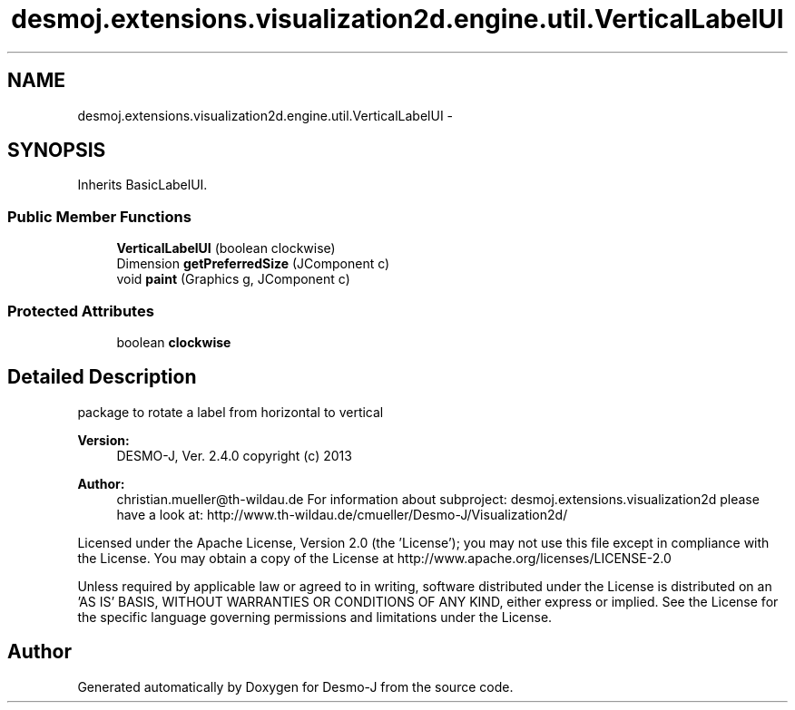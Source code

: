 .TH "desmoj.extensions.visualization2d.engine.util.VerticalLabelUI" 3 "Wed Dec 4 2013" "Version 1.0" "Desmo-J" \" -*- nroff -*-
.ad l
.nh
.SH NAME
desmoj.extensions.visualization2d.engine.util.VerticalLabelUI \- 
.SH SYNOPSIS
.br
.PP
.PP
Inherits BasicLabelUI\&.
.SS "Public Member Functions"

.in +1c
.ti -1c
.RI "\fBVerticalLabelUI\fP (boolean clockwise)"
.br
.ti -1c
.RI "Dimension \fBgetPreferredSize\fP (JComponent c)"
.br
.ti -1c
.RI "void \fBpaint\fP (Graphics g, JComponent c)"
.br
.in -1c
.SS "Protected Attributes"

.in +1c
.ti -1c
.RI "boolean \fBclockwise\fP"
.br
.in -1c
.SH "Detailed Description"
.PP 
package to rotate a label from horizontal to vertical
.PP
\fBVersion:\fP
.RS 4
DESMO-J, Ver\&. 2\&.4\&.0 copyright (c) 2013 
.RE
.PP
\fBAuthor:\fP
.RS 4
christian.mueller@th-wildau.de For information about subproject: desmoj\&.extensions\&.visualization2d please have a look at: http://www.th-wildau.de/cmueller/Desmo-J/Visualization2d/
.RE
.PP
Licensed under the Apache License, Version 2\&.0 (the 'License'); you may not use this file except in compliance with the License\&. You may obtain a copy of the License at http://www.apache.org/licenses/LICENSE-2.0
.PP
Unless required by applicable law or agreed to in writing, software distributed under the License is distributed on an 'AS IS' BASIS, WITHOUT WARRANTIES OR CONDITIONS OF ANY KIND, either express or implied\&. See the License for the specific language governing permissions and limitations under the License\&. 

.SH "Author"
.PP 
Generated automatically by Doxygen for Desmo-J from the source code\&.
